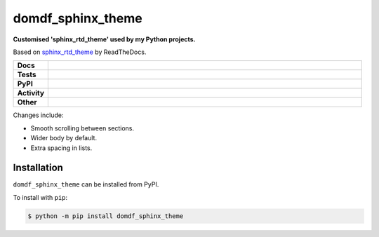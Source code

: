###################
domdf_sphinx_theme
###################

.. start short_desc

**Customised 'sphinx_rtd_theme' used by my Python projects.**

.. end short_desc

Based on `sphinx_rtd_theme <https://github.com/readthedocs/sphinx_rtd_theme>`_ by ReadTheDocs.

.. start shields

.. list-table::
	:stub-columns: 1
	:widths: 10 90

	* - Docs
	  - |docs| |docs_check|
	* - Tests
	  - |travis| |actions_windows| |actions_macos| |codefactor|
	* - PyPI
	  - |pypi-version| |supported-versions| |supported-implementations| |wheel|
	* - Activity
	  - |commits-latest| |commits-since| |maintained|
	* - Other
	  - |license| |language| |requires| |pre_commit|

.. |docs| image:: https://img.shields.io/readthedocs/domdf_sphinx_theme/latest?logo=read-the-docs
	:target: https://domdf_sphinx_theme.readthedocs.io/en/latest/?badge=latest
	:alt: Documentation Status

.. |docs_check| image:: https://github.com/domdfcoding/domdf_sphinx_theme/workflows/Docs%20Check/badge.svg
	:target: https://github.com/domdfcoding/domdf_sphinx_theme/actions?query=workflow%3A%22Docs+Check%22
	:alt: Docs Check Status

.. |travis| image:: https://img.shields.io/travis/com/domdfcoding/domdf_sphinx_theme/master?logo=travis
	:target: https://travis-ci.com/domdfcoding/domdf_sphinx_theme
	:alt: Travis Build Status

.. |actions_windows| image:: https://github.com/domdfcoding/domdf_sphinx_theme/workflows/Windows%20Tests/badge.svg
	:target: https://github.com/domdfcoding/domdf_sphinx_theme/actions?query=workflow%3A%22Windows+Tests%22
	:alt: Windows Tests Status

.. |actions_macos| image:: https://github.com/domdfcoding/domdf_sphinx_theme/workflows/macOS%20Tests/badge.svg
	:target: https://github.com/domdfcoding/domdf_sphinx_theme/actions?query=workflow%3A%22macOS+Tests%22
	:alt: macOS Tests Status

.. |requires| image:: https://requires.io/github/domdfcoding/domdf_sphinx_theme/requirements.svg?branch=master
	:target: https://requires.io/github/domdfcoding/domdf_sphinx_theme/requirements/?branch=master
	:alt: Requirements Status

.. |codefactor| image:: https://img.shields.io/codefactor/grade/github/domdfcoding/domdf_sphinx_theme?logo=codefactor
	:target: https://www.codefactor.io/repository/github/domdfcoding/domdf_sphinx_theme
	:alt: CodeFactor Grade

.. |pypi-version| image:: https://img.shields.io/pypi/v/domdf_sphinx_theme
	:target: https://pypi.org/project/domdf_sphinx_theme/
	:alt: PyPI - Package Version

.. |supported-versions| image:: https://img.shields.io/pypi/pyversions/domdf_sphinx_theme?logo=python&logoColor=white
	:target: https://pypi.org/project/domdf_sphinx_theme/
	:alt: PyPI - Supported Python Versions

.. |supported-implementations| image:: https://img.shields.io/pypi/implementation/domdf_sphinx_theme
	:target: https://pypi.org/project/domdf_sphinx_theme/
	:alt: PyPI - Supported Implementations

.. |wheel| image:: https://img.shields.io/pypi/wheel/domdf_sphinx_theme
	:target: https://pypi.org/project/domdf_sphinx_theme/
	:alt: PyPI - Wheel

.. |license| image:: https://img.shields.io/github/license/domdfcoding/domdf_sphinx_theme
	:target: https://github.com/domdfcoding/domdf_sphinx_theme/blob/master/LICENSE
	:alt: License

.. |language| image:: https://img.shields.io/github/languages/top/domdfcoding/domdf_sphinx_theme
	:alt: GitHub top language

.. |commits-since| image:: https://img.shields.io/github/commits-since/domdfcoding/domdf_sphinx_theme/v0.0.6
	:target: https://github.com/domdfcoding/domdf_sphinx_theme/pulse
	:alt: GitHub commits since tagged version

.. |commits-latest| image:: https://img.shields.io/github/last-commit/domdfcoding/domdf_sphinx_theme
	:target: https://github.com/domdfcoding/domdf_sphinx_theme/commit/master
	:alt: GitHub last commit

.. |maintained| image:: https://img.shields.io/maintenance/yes/2020
	:alt: Maintenance

.. |pre_commit| image:: https://img.shields.io/badge/pre--commit-enabled-brightgreen?logo=pre-commit&logoColor=white
	:target: https://github.com/pre-commit/pre-commit
	:alt: pre-commit

.. end shields

Changes include:

* Smooth scrolling between sections.
* Wider body by default.
* Extra spacing in lists.

Installation
--------------

.. start installation

``domdf_sphinx_theme`` can be installed from PyPI.

To install with ``pip``:

.. code-block:: bash

	$ python -m pip install domdf_sphinx_theme

.. end installation
